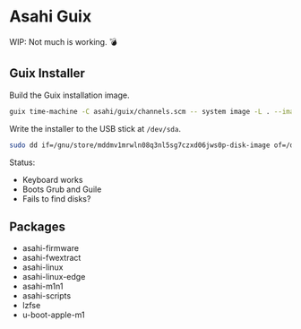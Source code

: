 * Asahi Guix

[[https://github.com/r0man/asahi-guix/actions/workflows/test.yml][https://github.com/r0man/asahi-guix/actions/workflows/test.yml/badge.svg]]
[[https://github.com/r0man/asahi-guix/actions/workflows/m1n1.yml][https://github.com/r0man/asahi-guix/actions/workflows/m1n1.yml/badge.svg]]

WIP: Not much is working. 💣

** Guix Installer

Build the Guix installation image.

#+begin_src sh :results verbatim
  guix time-machine -C asahi/guix/channels.scm -- system image -L . --image-type=efi-raw asahi/guix/installer.scm
#+end_src

Write the installer to the USB stick at =/dev/sda=.

#+begin_src sh :results verbatim
  sudo dd if=/gnu/store/mddmv1mrwln08q3nl5sg7czxd06jws0p-disk-image of=/dev/sda bs=4M status=progress oflag=sync
#+end_src

Status:
- Keyboard works
- Boots Grub and Guile
- Fails to find disks?

** Packages

- asahi-firmware
- asahi-fwextract
- asahi-linux
- asahi-linux-edge
- asahi-m1n1
- asahi-scripts
- lzfse
- u-boot-apple-m1
